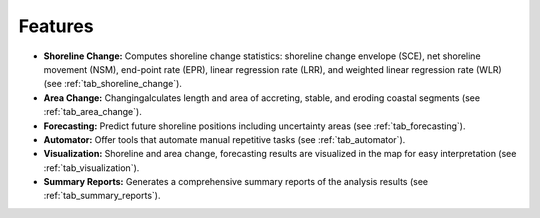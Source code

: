 .. _intro_features:

********
Features
********

.. only:: html

   .. contents::
      :local:

- **Shoreline Change:** Computes shoreline change statistics: shoreline change envelope (SCE), net shoreline movement (NSM), end-point rate (EPR), linear regression rate (LRR), and weighted linear regression rate (WLR) (see :ref:`tab_shoreline_change`).
  
- **Area Change:** Changingalculates length and area of accreting, stable, and eroding coastal segments (see :ref:`tab_area_change`).

- **Forecasting:** Predict future shoreline positions including uncertainty areas (see :ref:`tab_forecasting`).

- **Automator:** Offer tools that automate manual repetitive tasks (see :ref:`tab_automator`).
  
- **Visualization:** Shoreline and area change, forecasting results are visualized in the map for easy interpretation (see :ref:`tab_visualization`).

- **Summary Reports:** Generates a comprehensive summary reports of the analysis results (see :ref:`tab_summary_reports`).

